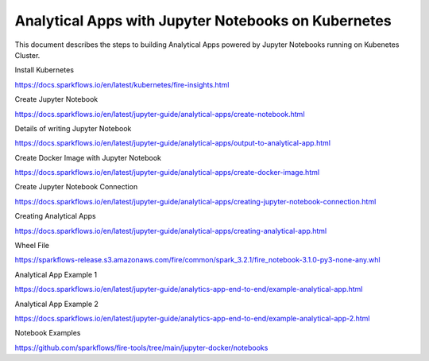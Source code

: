 Analytical Apps with Jupyter Notebooks on Kubernetes
============================

This document describes the steps to building Analytical Apps powered by Jupyter Notebooks running on Kubenetes Cluster.

Install Kubernetes

https://docs.sparkflows.io/en/latest/kubernetes/fire-insights.html

Create Jupyter Notebook

https://docs.sparkflows.io/en/latest/jupyter-guide/analytical-apps/create-notebook.html

Details of writing Jupyter Notebook

https://docs.sparkflows.io/en/latest/jupyter-guide/analytical-apps/output-to-analytical-app.html

Create Docker Image with Jupyter Notebook

https://docs.sparkflows.io/en/latest/jupyter-guide/analytical-apps/create-docker-image.html

Create Jupyter Notebook Connection

https://docs.sparkflows.io/en/latest/jupyter-guide/analytical-apps/creating-jupyter-notebook-connection.html

Creating Analytical Apps

https://docs.sparkflows.io/en/latest/jupyter-guide/analytical-apps/creating-analytical-app.html

Wheel File

https://sparkflows-release.s3.amazonaws.com/fire/common/spark_3.2.1/fire_notebook-3.1.0-py3-none-any.whl

Analytical App Example 1

https://docs.sparkflows.io/en/latest/jupyter-guide/analytics-app-end-to-end/example-analytical-app.html

Analytical App Example 2

https://docs.sparkflows.io/en/latest/jupyter-guide/analytics-app-end-to-end/example-analytical-app-2.html

Notebook Examples

https://github.com/sparkflows/fire-tools/tree/main/jupyter-docker/notebooks

